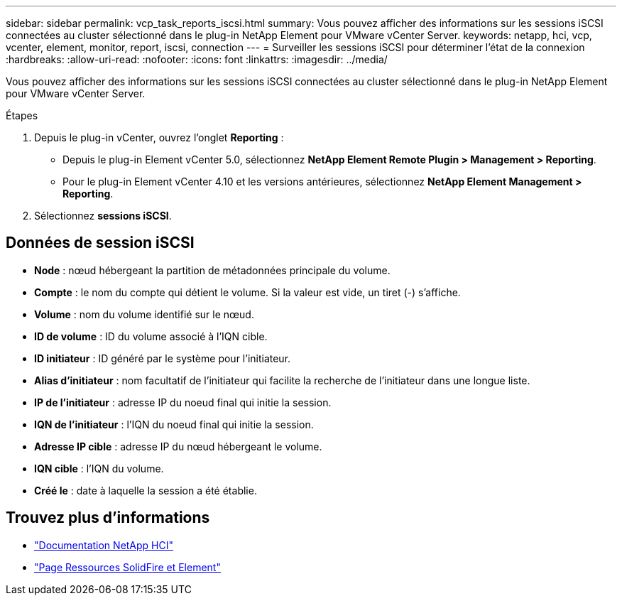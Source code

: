 ---
sidebar: sidebar 
permalink: vcp_task_reports_iscsi.html 
summary: Vous pouvez afficher des informations sur les sessions iSCSI connectées au cluster sélectionné dans le plug-in NetApp Element pour VMware vCenter Server. 
keywords: netapp, hci, vcp, vcenter, element, monitor, report, iscsi, connection 
---
= Surveiller les sessions iSCSI pour déterminer l'état de la connexion
:hardbreaks:
:allow-uri-read: 
:nofooter: 
:icons: font
:linkattrs: 
:imagesdir: ../media/


[role="lead"]
Vous pouvez afficher des informations sur les sessions iSCSI connectées au cluster sélectionné dans le plug-in NetApp Element pour VMware vCenter Server.

.Étapes
. Depuis le plug-in vCenter, ouvrez l'onglet *Reporting* :
+
** Depuis le plug-in Element vCenter 5.0, sélectionnez *NetApp Element Remote Plugin > Management > Reporting*.
** Pour le plug-in Element vCenter 4.10 et les versions antérieures, sélectionnez *NetApp Element Management > Reporting*.


. Sélectionnez *sessions iSCSI*.




== Données de session iSCSI

* *Node* : nœud hébergeant la partition de métadonnées principale du volume.
* *Compte* : le nom du compte qui détient le volume. Si la valeur est vide, un tiret (-) s'affiche.
* *Volume* : nom du volume identifié sur le nœud.
* *ID de volume* : ID du volume associé à l'IQN cible.
* *ID initiateur* : ID généré par le système pour l'initiateur.
* *Alias d'initiateur* : nom facultatif de l'initiateur qui facilite la recherche de l'initiateur dans une longue liste.
* *IP de l'initiateur* : adresse IP du noeud final qui initie la session.
* *IQN de l'initiateur* : l'IQN du noeud final qui initie la session.
* *Adresse IP cible* : adresse IP du nœud hébergeant le volume.
* *IQN cible* : l'IQN du volume.
* *Créé le* : date à laquelle la session a été établie.




== Trouvez plus d'informations

* https://docs.netapp.com/us-en/hci/index.html["Documentation NetApp HCI"^]
* https://www.netapp.com/data-storage/solidfire/documentation["Page Ressources SolidFire et Element"^]

